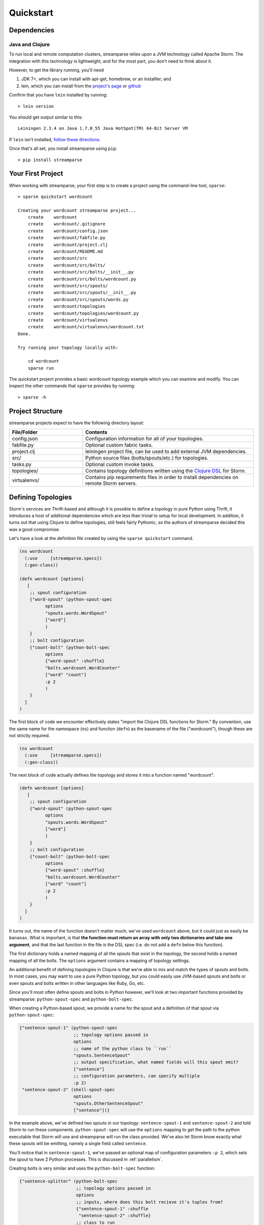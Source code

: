 Quickstart
==========

Dependencies
------------

Java and Clojure
^^^^^^^^^^^^^^^^

To run local and remote computation clusters, streamparse relies upon a JVM
technology called Apache Storm. The integration with this technology is
lightweight, and for the most part, you don't need to think about it.

However, to get the library running, you'll need

1. JDK 7+, which you can install with apt-get, homebrew, or an installler;
   and
2. lein, which you can install from the
   `project's page <http://leiningen.org/>`_ or
   `github <https://github.com/technomancy/leiningen#leiningen>`_

Confirm that you have ``lein`` installed by running::

    > lein version

You should get output similar to this::

    Leiningen 2.3.4 on Java 1.7.0_55 Java HotSpot(TM) 64-Bit Server VM

If ``lein`` isn't installed,
`follow these directions <http://leiningen.org/#install>`_.

Once that's all set, you install streamparse using ``pip``::

    > pip install streamparse


Your First Project
------------------

When working with streamparse, your first step is to create a project using
the command-line tool, ``sparse``::

    > sparse quickstart wordcount

    Creating your wordcount streamparse project...
        create    wordcount
        create    wordcount/.gitignore
        create    wordcount/config.json
        create    wordcount/fabfile.py
        create    wordcount/project.clj
        create    wordcount/README.md
        create    wordcount/src
        create    wordcount/src/bolts/
        create    wordcount/src/bolts/__init__.py
        create    wordcount/src/bolts/wordcount.py
        create    wordcount/src/spouts/
        create    wordcount/src/spouts/__init__.py
        create    wordcount/src/spouts/words.py
        create    wordcount/topologies
        create    wordcount/topologies/wordcount.py
        create    wordcount/virtualenvs
        create    wordcount/virtualenvs/wordcount.txt
    Done.

    Try running your topology locally with:

        cd wordcount
        sparse run

The quickstart project provides a basic wordcount topology example which you
can examine and modify. You can inspect the other commands that ``sparse``
provides by running::

    > sparse -h


Project Structure
-----------------

streamparse projects expect to have the following directory layout:

.. csv-table::
    :header: "File/Folder","Contents"
    :widths: 30,70

    "config.json","Configuration information for all of your topologies."
    "fabfile.py","Optional custom fabric tasks."
    "project.clj","leiningen project file, can be used to add external JVM dependencies."
    "src/","Python source files (bolts/spouts/etc.) for topologies."
    "tasks.py","Optional custom invoke tasks."
    "topologies/","Contains topology definitions written using the `Clojure DSL <http://storm.apache.org/documentation/Clojure-DSL.html>`_ for Storm."
    "virtualenvs/","Contains pip requirements files in order to install dependencies on remote Storm servers."


Defining Topologies
-------------------

Storm's services are Thrift-based and although it is possible to define a
topology in pure Python using Thrift, it introduces a host of additional
dependencies which are less than trivial to setup for local development. In
addition, it turns out that using Clojure to define topologies, still feels
fairly Pythonic, so the authors of streamparse decided this was a good
compromise.

Let's have a look at the definition file created by using the
``sparse quickstart`` command.

.. code-block:: clojure

    (ns wordcount
      (:use     [streamparse.specs])
      (:gen-class))

    (defn wordcount [options]
       [
        ;; spout configuration
        {"word-spout" (python-spout-spec
              options
              "spouts.words.WordSpout"
              ["word"]
              )
        }
        ;; bolt configuration
        {"count-bolt" (python-bolt-spec
              options
              {"word-spout" :shuffle}
              "bolts.wordcount.WordCounter"
              ["word" "count"]
              :p 2
              )
        }
      ]
    )

The first block of code we encounter effectively states "import the Clojure DSL
functions for Storm." By convention, use the same name for the namespace
(``ns``) and function (``defn``) as the basename of the file ("wordcount"),
though these are not strictly required.

.. code-block:: clojure

    (ns wordcount
      (:use     [streamparse.specs])
      (:gen-class))

The next block of code actually defines the topology and stores it into a
function named "wordcount".

.. code-block:: clojure

    (defn wordcount [options]
       [
        ;; spout configuration
        {"word-spout" (python-spout-spec
              options
              "spouts.words.WordSpout"
              ["word"]
              )
        }
        ;; bolt configuration
        {"count-bolt" (python-bolt-spec
              options
              {"word-spout" :shuffle}
              "bolts.wordcount.WordCounter"
              ["word" "count"]
              :p 2
              )
        }
      ]
    )

It turns out, the name of the function doesn't matter much; we've used
``wordcount`` above, but it could just as easily be ``bananas``. What is
important, is that **the function must return an array with only two
dictionaries and take one argument**, and that the last function in the file is
the DSL spec (i.e. do not add a ``defn`` below this function).

The first dictionary holds a named mapping of all the spouts that exist in the
topology, the second holds a named mapping of all the bolts. The ``options``
argument contains a mapping of topology settings.

An additional benefit of defining topologies in Clojure is that we're able to
mix and match the types of spouts and bolts.  In most cases, you may want to
use a pure Python topology, but you could easily use JVM-based spouts and bolts
or even spouts and bolts written in other languages like Ruby, Go, etc.

Since you'll most often define spouts and bolts in Python however, we'll look
at two important functions provided by streamparse: ``python-spout-spec``
and ``python-bolt-spec``.

When creating a Python-based spout, we provide a name for the spout and a
definition of that spout via ``python-spout-spec``:

.. code-block:: clojure

    {"sentence-spout-1" (python-spout-spec
                         ;; topology options passed in
                         options
                         ;; name of the python class to ``run``
                         "spouts.SentenceSpout"
                         ;; output specification, what named fields will this spout emit?
                         ["sentence"]
                         ;; configuration parameters, can specify multiple
                         :p 2)
     "sentence-spout-2" (shell-spout-spec
                         options
                         "spouts.OtherSentenceSpout"
                         ["sentence"])}

In the example above, we've defined two spouts in our topology:
``sentence-spout-1`` and ``sentence-spout-2`` and told Storm to run these
components. ``python-spout-spec`` will use the ``options`` mapping to get
the path to the python executable that Storm will use and streamparse will
run the class provided.  We've also let Storm know exactly what these spouts
will be emitting, namely a single field called ``sentence``.

You'll notice that in ``sentence-spout-1``, we've passed an optional map of
configuration parameters ``:p 2``, which sets the spout to have 2 Python
processes. This is discussed in :ref:`parallelism`.

Creating bolts is very similar and uses the ``python-bolt-spec`` function:

.. code-block:: clojure

    {"sentence-splitter" (python-bolt-spec
                          ;; topology options passed in
                          options
                          ;; inputs, where does this bolt recieve it's tuples from?
                          {"sentence-spout-1" :shuffle
                           "sentence-spout-2" :shuffle}
                          ;; class to run
                          "bolts.SentenceSplitter"
                          ;; output spec, what tuples does this bolt emit?
                          ["word"]
                          ;; configuration parameters
                          :p 2)
     "word-counter" (python-bolt-spec
                     options
                     ;; recieves tuples from "sentence-splitter", grouped by word
                     {"sentence-splitter" ["word"]}
                     "bolts.WordCounter"
                     ["word" "count"])
     "word-count-saver" (python-bolt-spec
                         ;; topology options passed in
                         options
                         {"word-counter" :shuffle}
                         "bolts.WordSaver"
                         ;; does not emit any fields
                         [])}

In the example above, we define 3 bolts by name ``sentence-splitter``,
``word-counter`` and ``word-count-saver``. Since bolts are generally supposed
to process some input and optionally produce some output, we have to tell Storm
where a bolts inputs come from and whether or not we'd like Storm to use any
stream grouping on the tuples from the input source.

In the ``sentence-splitter`` bolt, you'll notice that we define two input
sources for the bolt. It's completely fine to add multiple sources to any bolts.

In the ``word-counter`` bolt, we've told Storm that we'd like the stream of
input tuples to be grouped by the named field ``word``. Storm offers
comprehensive options for `stream groupings
<http://storm.apache.org/documentation/Concepts.html#stream-groupings>`_,
but you will most commonly use a **shuffle** or **fields** grouping:

* **Shuffle grouping**: Tuples are randomly distributed across the bolt’s tasks
  in a way such that each bolt is guaranteed to get an equal number of tuples.
* **Fields grouping**: The stream is partitioned by the fields specified in the
  grouping. For example, if the stream is grouped by the "user-id" field,
  tuples with the same "user-id" will always go to the same task, but tuples
  with different "user-id"’s may go to different tasks.

There are more options to configure with spouts and bolts, we'd encourage you
to refer to `Storm's Concepts
<http://storm.apache.org/documentation/Concepts.html>`_ for more
information.

Spouts and Bolts
----------------

The general flow for creating new spouts and bolts using streamparse is to add
them to your ``src`` folder and update the corresponding topology definition.

Let's create a spout that emits sentences until the end of time:

.. code-block:: python

    import itertools

    from streamparse.spout import Spout


    class SentenceSpout(Spout):

        def initialize(self, stormconf, context):
            self.sentences = [
                "She advised him to take a long holiday, so he immediately quit work and took a trip around the world",
                "I was very glad to get a present from her",
                "He will be here in half an hour",
                "She saw him eating a sandwich",
            ]
            self.sentences = itertools.cycle(self.sentences)

        def next_tuple(self):
            sentence = next(self.sentences)
            self.emit([sentence])

        def ack(self, tup_id):
            pass  # if a tuple is processed properly, do nothing

        def fail(self, tup_id):
            pass  # if a tuple fails to process, do nothing

The magic in the code above happens in the ``initialize()`` and
``next_tuple()`` functions.  Once the spout enters the main run loop,
streamparse will call your spout's ``initialize()`` method.
After initialization is complete, streamparse will continually call the spout's
``next_tuple()`` method where you're expected to emit tuples that match
whatever you've defined in your topology definition.

Now let's create a bolt that takes in sentences, and spits out words:

.. code-block:: python

    import re

    from streamparse.bolt import Bolt

    class SentenceSplitterBolt(Bolt):

        def process(self, tup):
            sentence = tup.values[0]  # extract the sentence
            sentence = re.sub(r"[,.;!\?]", "", sentence)  # get rid of punctuation
            words = [[word.strip()] for word in sentence.split(" ") if word.strip()]
            if not words:
                # no words to process in the sentence, fail the tuple
                self.fail(tup)
                return

            for word in words:
                self.emit([word])
            # tuple acknowledgement is handled automatically

The bolt implementation is even simpler. We simply override the default
``process()`` method which streamparse calls when a tuple has been emitted by
an incoming spout or bolt. You are welcome to do whatever processing you would
like in this method and can further emit tuples or not depending on the purpose
of your bolt.

If your ``process()`` method completes without raising an Exception, streamparse
will automatically ensure any emits you have are anchored to the current tuple
being processed and acknowledged after ``process()`` completes.

If an Exception is raised while ``process()`` is called, streamparse
automatically fails the current tuple prior to killing the Python process.

Failed Tuples
^^^^^^^^^^^^^

In the example above, we added the ability to fail a sentence tuple if it did
not provide any words. What happens when we fail a tuple? Storm will send a
"fail" message back to the spout where the tuple originated from (in this case
``SentenceSpout``) and streamparse calls the spout's
:meth:`~streamparse.storm.spout.Spout.fail` method. It's then up to your spout
implementation to decide what to do. A spout could retry a failed tuple, send
an error message, or kill the topology. See :ref:`dealing-with-errors` for
more discussion.

Bolt Configuration Options
^^^^^^^^^^^^^^^^^^^^^^^^^^

You can disable the automatic acknowleding, anchoring or failing of tuples by
adding class variables set to false for: ``auto_ack``, ``auto_anchor`` or
``auto_fail``.  All three options are documented in
:class:`streamparse.bolt.Bolt`.

**Example**:

.. code-block:: python

    from streamparse.bolt import Bolt

    class MyBolt(Bolt):

        auto_ack = False
        auto_fail = False

        def process(self, tup):
            # do stuff...
            if error:
              self.fail(tup)  # perform failure manually
            self.ack(tup)  # perform acknowledgement manually

Handling Tick Tuples
^^^^^^^^^^^^^^^^^^^^

Ticks tuples are built into Storm to provide some simple forms of
cron-like behaviour without actually having to use cron. You can
receive and react to tick tuples as timer events with your python
bolts using streamparse too.

The first step is to override ``process_tick()`` in your custom
Bolt class. Once this is overridden, you can set the storm option
``topology.tick.tuple.freq.secs=<frequency>`` to cause a tick tuple
to be emitted every ``<frequency>`` seconds.

You can see the full docs for ``process_tick()`` in
:class:`streamparse.bolt.Bolt`.

**Example**:

.. code-block:: python

    from streamparse.bolt import Bolt

    class MyBolt(Bolt):

        def process_tick(self, freq):
            # An action we want to perform at some regular interval...
            self.flush_old_state()

Then, for example, to cause ``process_tick()`` to be called every
2 seconds on all of your bolts that override it, you can launch
your topology under ``sparse run`` by setting the appropriate -o
option and value as in the following example:

.. code-block:: bash

    $ sparse run -o "topology.tick.tuple.freq.secs=2" ...

Remote Deployment
-----------------

Setting up a Storm Cluster
^^^^^^^^^^^^^^^^^^^^^^^^^^

See Storm's `Setting up a Storm Cluster <https://storm.apache.org/documentation/Setting-up-a-Storm-cluster.html>`_.

Submit
^^^^^^

When you are satisfied that your topology works well via testing with::

    > sparse run -d

You can submit your topology to a remote Storm cluster using the command::

    sparse submit [--environment <env>] [--name <topology>] [-dv]

Before submitting, you have to have at least one environment configured in your
project's ``config.json`` file. Let's create a sample environment called "prod"
in our ``config.json`` file:

.. code-block:: json

    {
        "library": "",
        "topology_specs": "topologies/",
        "virtualenv_specs": "virtualenvs/",
        "envs": {
            "prod": {
                "user": "storm",
                "nimbus": "storm1.my-cluster.com",
                "workers": [
                    "storm1.my-cluster.com",
                    "storm2.my-cluster.com",
                    "storm3.my-cluster.com"
                ],
                "log": {
                    "path": "/var/log/storm/streamparse",
                    "max_bytes": 100000,
                    "backup_count": 10,
                    "level": "info"
                },
                "use_ssh_for_nimbus": true,
                "virtualenv_root": "/data/virtualenvs/"
            }
        }
    }

We've now defined a ``prod`` environment that will use the user ``storm`` when
deploying topologies. Before submitting the topology though, streamparse will
automatically take care of instaling all the dependencies your topology
requires. It does this by sshing into everyone of the nodes in the ``workers``
config variable and building a virtualenv using the the project's local
``virtualenvs/<topology_name>.txt`` requirements file.

This implies a few requirements about the user you specify per environment:

1. Must have ssh access to all servers in your Storm cluster
2. Must have write access to the ``virtualenv_root`` on all servers in your
   Storm cluster

streamparse also assumes that virtualenv is installed on all Storm servers.

Once an environment is configured, we could deploy our wordcount topology like
so::

    > sparse submit

Seeing as we have only one topology and environment, we don't need to specify
these explicitly. streamparse will now:

1. Package up a JAR containing all your Python source files
2. Build a virtualenv on all your Storm workers (in parallel)
3. Submit the topology to the ``nimbus`` server

Disabling & Configuring Virtualenv Creation
^^^^^^^^^^^^^^^^^^^^^^^^^^^^^^^^^^^^^^^^^^^

If you do not have ssh access to all of the servers in your Storm cluster, but
you know they have all of the requirements for your Python code installed, you
can set ``"use_virtualenv"`` to ``false`` in ``config.json``.

If you would like to pass command-line flags to virtualenv, you can set
``"virtualenv_flags"`` in ``config.json``, for example::

    "virtualenv_flags": "-p /path/to/python"

Note that this only applies when the virtualenv is created, not when an
existing virtualenv is used.

Using unofficial versions of Storm
^^^^^^^^^^^^^^^^^^^^^^^^^^^^^^^^^^

If you wish to use streamparse with unofficial versions of storm (such as the HDP Storm)
you should set ``:repositories`` in your ``project.clj`` to point to the Maven repository
containing the JAR you want to use, and set the version in ``:dependencies`` to match
the desired version of Storm.

For example, to use the version supplied by HDP, you would set ``:repositories`` to:

``:repositories {"HDP Releases" "http://repo.hortonworks.com/content/repositories/releases"}``

Local Clusters
^^^^^^^^^^^^^^

Streamparse assumes that your Storm cluster is not on your local machine. If it
is, such as the case with VMs or Docker images, change ``"use_ssh_for_nimbus"``
in ``config.json`` to ``false``.

Logging
^^^^^^^

The Storm supervisor needs to have access to the ``log.path`` directory for
logging to work (in the example above, ``/var/log/storm/streamparse``). If you
have properly configured the ``log.path`` option in your config, streamparse
will automatically set up a log files on each Storm worker in this path using
the following filename convention::

    streamparse_<topology_name>_<component_name>_<task_id>_<process_id>.log

Where:

* ``topology_name``: is the ``topology.name`` variable set in Storm
* ``component_name``: is the name of the currently executing component as defined in your topology definition file (.clj file)
* ``task_id``: is the task ID running this component in the topology
* ``process_id``: is the process ID of the Python process

streamparse uses Python's ``logging.handlers.RotatingFileHandler`` and by
default will only save 10 1 MB log files (10 MB in total), but this can be
tuned with the ``log.max_bytes`` and ``log.backup_count`` variables.

The default logging level is set to ``INFO``, but if you can tune this with the
``log.level`` setting which can be one of critical, error, warning, info or
debug.  **Note** that if you perform ``sparse run`` or ``sparse submit`` with
the ``--debug`` set, this will override your ``log.level`` setting and set the
log level to debug.

When running your topology locally via ``sparse run``, your log path will be
automatically set to ``/path/to/your/streamparse/project/logs``.
